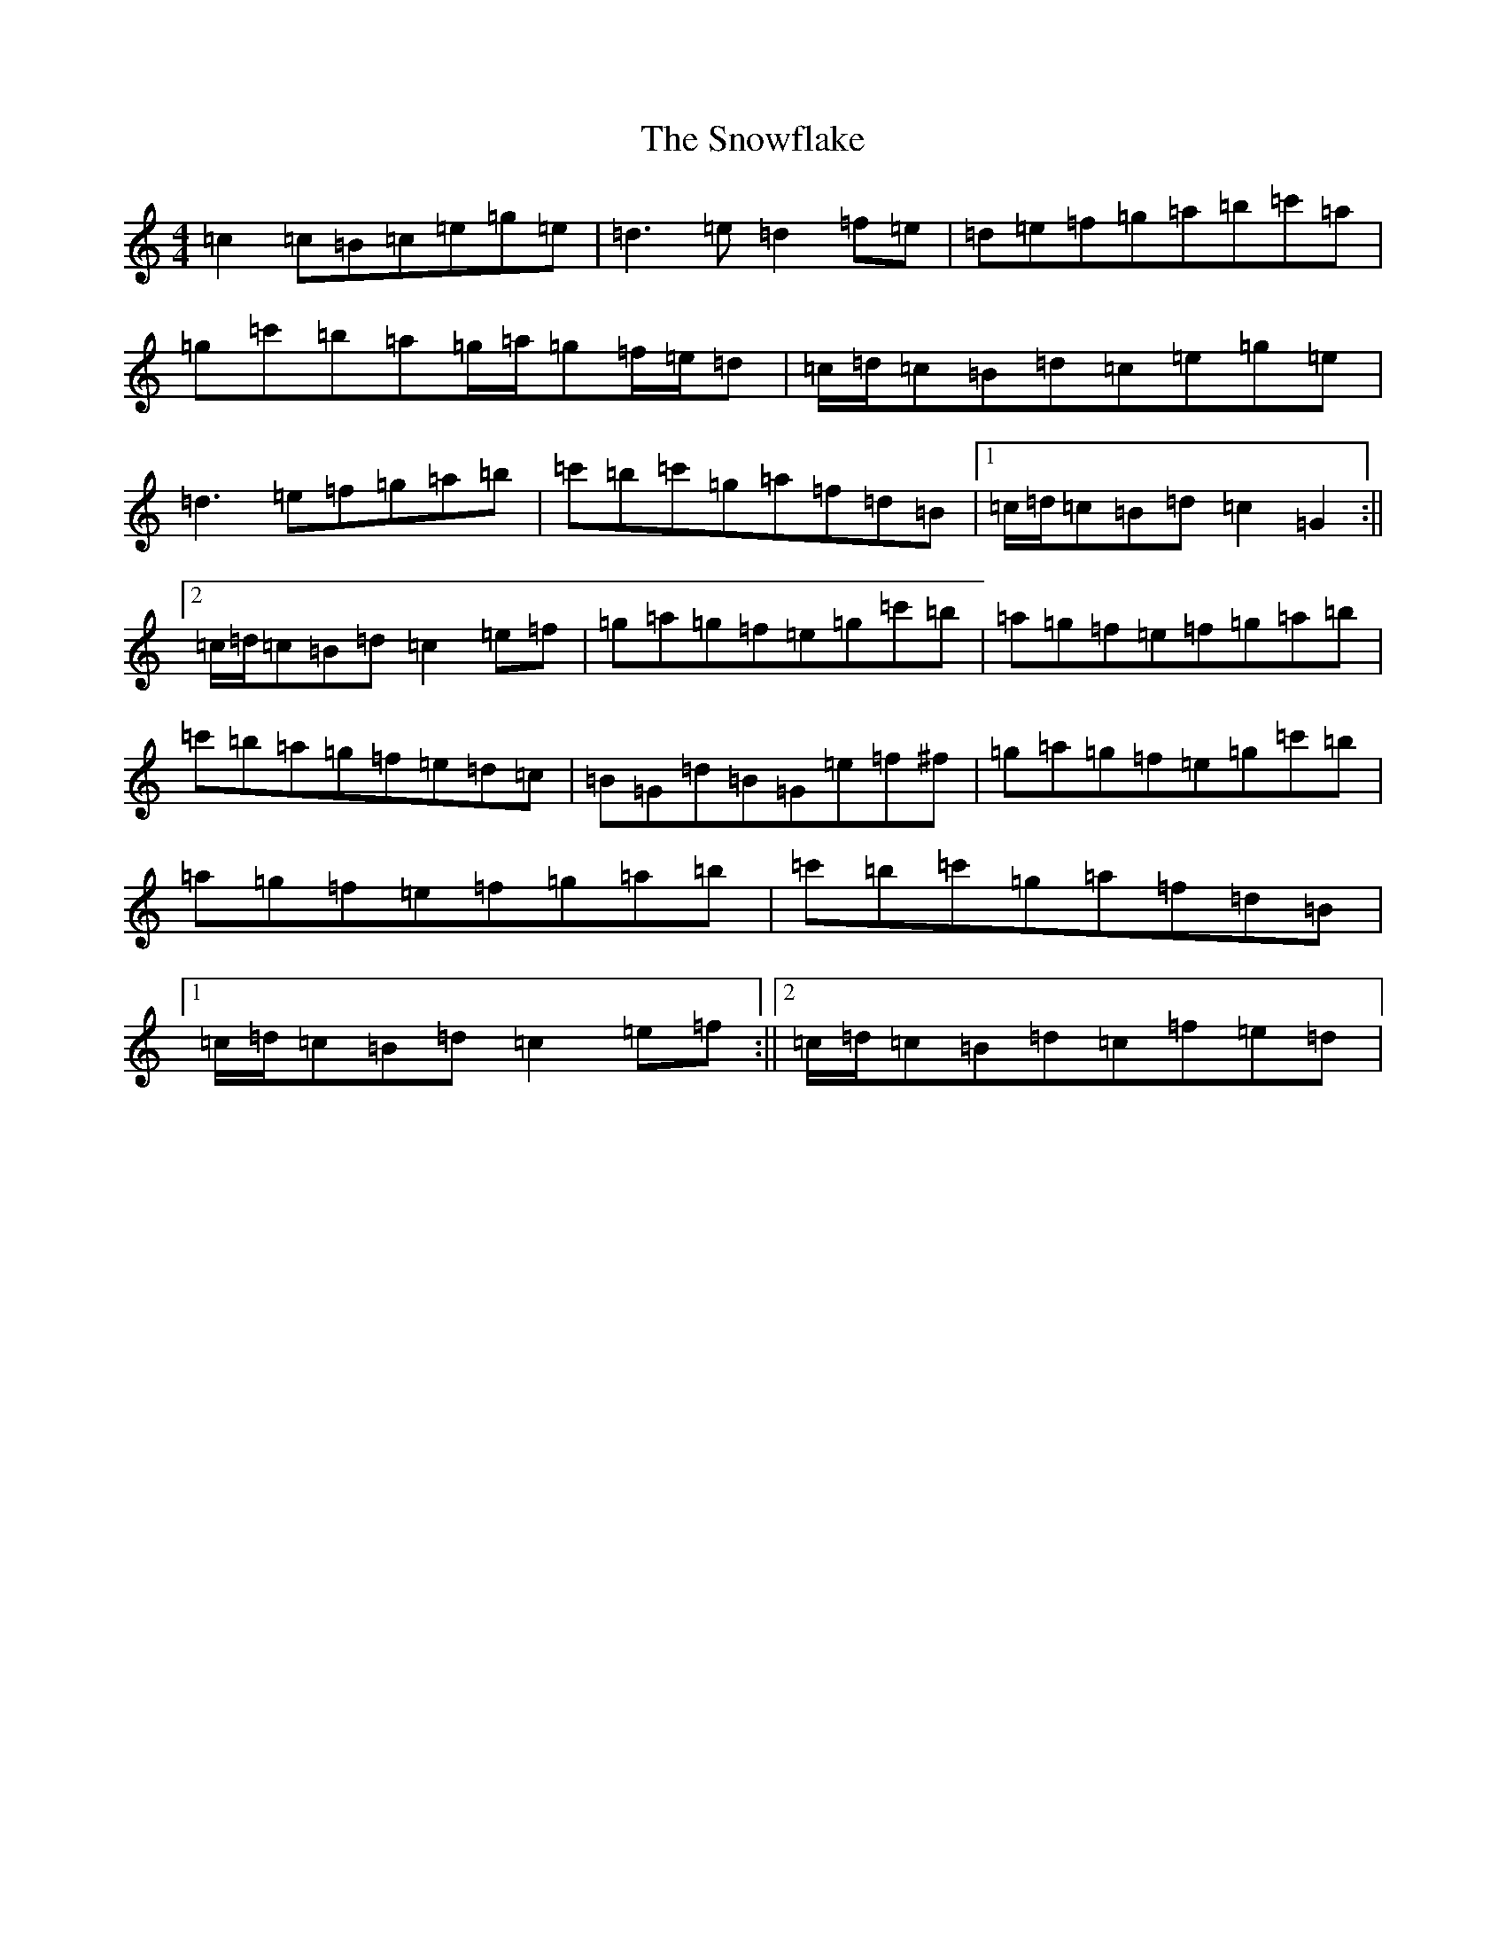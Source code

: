 X: 19792
T: Snowflake, The
S: https://thesession.org/tunes/6705#setting6705
Z: A Major
R: hornpipe
M:4/4
L:1/8
K: C Major
=c2=c=B=c=e=g=e|=d3=e=d2=f=e|=d=e=f=g=a=b=c'=a|=g=c'=b=a=g/2=a/2=g=f/2=e/2=d|=c/2=d/2=c=B=d=c=e=g=e|=d3=e=f=g=a=b|=c'=b=c'=g=a=f=d=B|1=c/2=d/2=c=B=d=c2=G2:||2=c/2=d/2=c=B=d=c2=e=f|=g=a=g=f=e=g=c'=b|=a=g=f=e=f=g=a=b|=c'=b=a=g=f=e=d=c|=B=G=d=B=G=e=f^f|=g=a=g=f=e=g=c'=b|=a=g=f=e=f=g=a=b|=c'=b=c'=g=a=f=d=B|1=c/2=d/2=c=B=d=c2=e=f:||2=c/2=d/2=c=B=d=c=f=e=d|